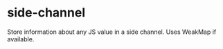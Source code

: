 * side-channel
:PROPERTIES:
:CUSTOM_ID: side-channel
:END:
Store information about any JS value in a side channel. Uses WeakMap if
available.
